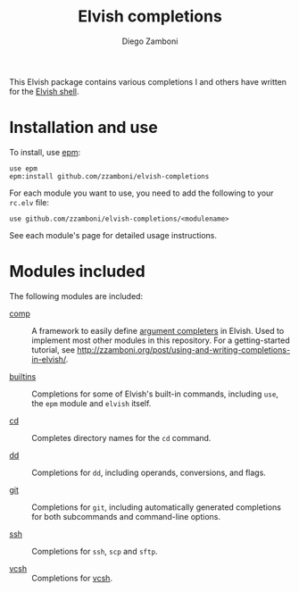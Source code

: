 # Created 2021-01-19 Tue 21:53
#+TITLE: Elvish completions
#+AUTHOR: Diego Zamboni
#+macro: module-summary (eval (org-export-string-as (concat "- [[file:" $1 ".org][" $1 "]] :: \n  #+include: " $1 ".org::module-summary\n") 'org t))
#+export_file_name: README.org

This Elvish package contains various completions I and others have written for the [[https://elv.sh/][Elvish shell]].

* Installation and use

To install, use [[https://elvish.io/ref/epm.html][epm]]:

#+begin_src elvish
  use epm
  epm:install github.com/zzamboni/elvish-completions
#+end_src

For each module you want to use, you need to add the following to your =rc.elv= file:

#+begin_src elvish
  use github.com/zzamboni/elvish-completions/<modulename>
#+end_src

See each module's page for detailed usage instructions.

* Modules included

The following modules are included:

- [[file:comp.org][comp]] :: 
     #+name: module-summary
     A framework to easily define  [[https://elvish.io/ref/edit.html#completion-api][argument completers]] in Elvish. Used to implement most other modules in this repository. For a getting-started tutorial, see http://zzamboni.org/post/using-and-writing-completions-in-elvish/.

- [[file:builtins.org][builtins]] :: 
     #+name: module-summary
     Completions for some of Elvish's built-in commands, including =use=, the =epm= module and =elvish= itself.

- [[file:cd.org][cd]] :: 
     #+name: module-summary
     Completes directory names for the =cd= command.

- [[file:dd.org][dd]] :: 
     #+name: module-summary
     Completions for =dd=, including operands, conversions, and flags.

- [[file:git.org][git]] :: 
     #+name: module-summary
     Completions for =git=, including automatically generated completions for both subcommands and command-line options.

- [[file:ssh.org][ssh]] :: 
     #+name: module-summary
     Completions for =ssh=, =scp= and =sftp=.

- [[file:vcsh.org][vcsh]] :: 
     #+name: module-summary
     Completions for [[https://github.com/RichiH/vcsh][vcsh]].
